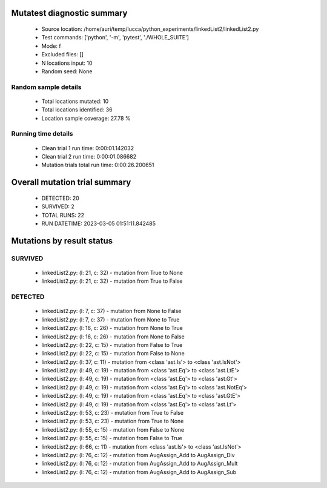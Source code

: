 Mutatest diagnostic summary
===========================
 - Source location: /home/auri/temp/lucca/python_experiments/linkedList2/linkedList2.py
 - Test commands: ['python', '-m', 'pytest', './WHOLE_SUITE']
 - Mode: f
 - Excluded files: []
 - N locations input: 10
 - Random seed: None

Random sample details
---------------------
 - Total locations mutated: 10
 - Total locations identified: 36
 - Location sample coverage: 27.78 %


Running time details
--------------------
 - Clean trial 1 run time: 0:00:01.142032
 - Clean trial 2 run time: 0:00:01.086682
 - Mutation trials total run time: 0:00:26.200651

Overall mutation trial summary
==============================
 - DETECTED: 20
 - SURVIVED: 2
 - TOTAL RUNS: 22
 - RUN DATETIME: 2023-03-05 01:51:11.842485


Mutations by result status
==========================


SURVIVED
--------
 - linkedList2.py: (l: 21, c: 32) - mutation from True to None
 - linkedList2.py: (l: 21, c: 32) - mutation from True to False


DETECTED
--------
 - linkedList2.py: (l: 7, c: 37) - mutation from None to False
 - linkedList2.py: (l: 7, c: 37) - mutation from None to True
 - linkedList2.py: (l: 16, c: 26) - mutation from None to True
 - linkedList2.py: (l: 16, c: 26) - mutation from None to False
 - linkedList2.py: (l: 22, c: 15) - mutation from False to True
 - linkedList2.py: (l: 22, c: 15) - mutation from False to None
 - linkedList2.py: (l: 37, c: 11) - mutation from <class 'ast.Is'> to <class 'ast.IsNot'>
 - linkedList2.py: (l: 49, c: 19) - mutation from <class 'ast.Eq'> to <class 'ast.LtE'>
 - linkedList2.py: (l: 49, c: 19) - mutation from <class 'ast.Eq'> to <class 'ast.Gt'>
 - linkedList2.py: (l: 49, c: 19) - mutation from <class 'ast.Eq'> to <class 'ast.NotEq'>
 - linkedList2.py: (l: 49, c: 19) - mutation from <class 'ast.Eq'> to <class 'ast.GtE'>
 - linkedList2.py: (l: 49, c: 19) - mutation from <class 'ast.Eq'> to <class 'ast.Lt'>
 - linkedList2.py: (l: 53, c: 23) - mutation from True to False
 - linkedList2.py: (l: 53, c: 23) - mutation from True to None
 - linkedList2.py: (l: 55, c: 15) - mutation from False to None
 - linkedList2.py: (l: 55, c: 15) - mutation from False to True
 - linkedList2.py: (l: 66, c: 11) - mutation from <class 'ast.Is'> to <class 'ast.IsNot'>
 - linkedList2.py: (l: 76, c: 12) - mutation from AugAssign_Add to AugAssign_Div
 - linkedList2.py: (l: 76, c: 12) - mutation from AugAssign_Add to AugAssign_Mult
 - linkedList2.py: (l: 76, c: 12) - mutation from AugAssign_Add to AugAssign_Sub